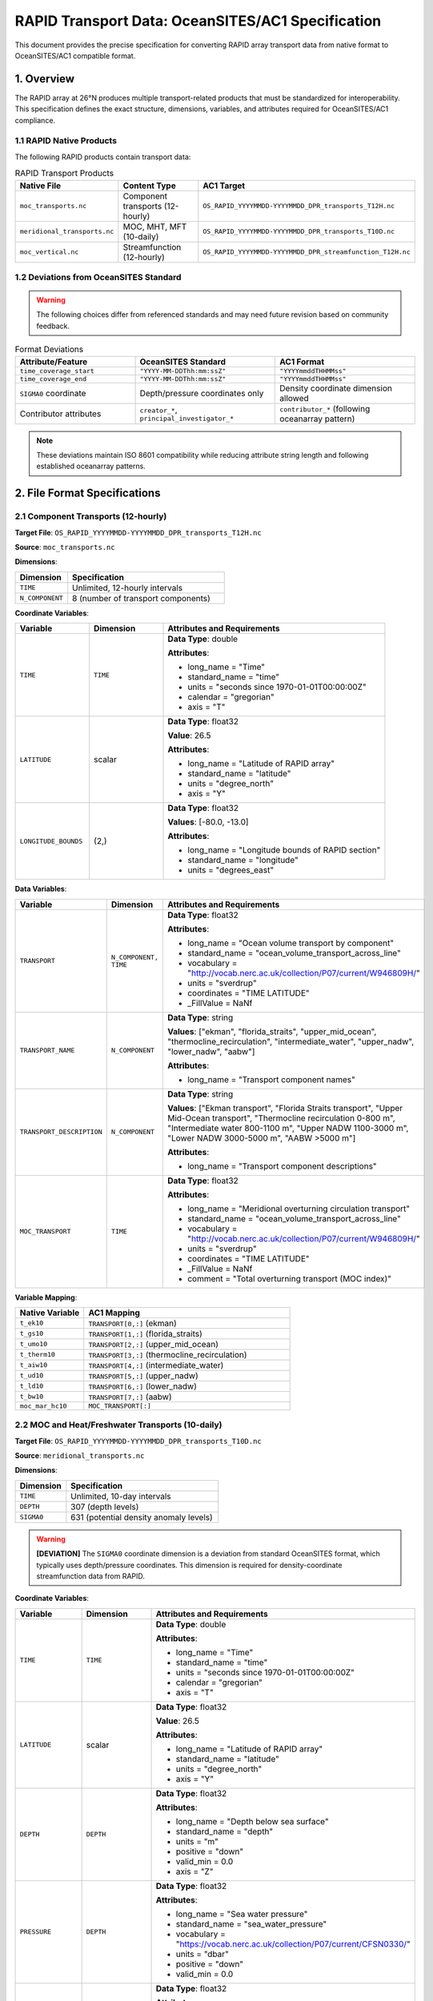 RAPID Transport Data: OceanSITES/AC1 Specification
==================================================

This document provides the precise specification for converting RAPID array transport data from native format to OceanSITES/AC1 compatible format.

1. Overview
-----------

The RAPID array at 26°N produces multiple transport-related products that must be standardized for interoperability. This specification defines the exact structure, dimensions, variables, and attributes required for OceanSITES/AC1 compliance.

1.1 RAPID Native Products
~~~~~~~~~~~~~~~~~~~~~~~~~

The following RAPID products contain transport data:

.. list-table:: RAPID Transport Products
   :widths: 25 25 50
   :header-rows: 1

   * - Native File
     - Content Type
     - AC1 Target
   * - ``moc_transports.nc``
     - Component transports (12-hourly)
     - ``OS_RAPID_YYYYMMDD-YYYYMMDD_DPR_transports_T12H.nc``
   * - ``meridional_transports.nc``
     - MOC, MHT, MFT (10-daily)
     - ``OS_RAPID_YYYYMMDD-YYYYMMDD_DPR_transports_T10D.nc``
   * - ``moc_vertical.nc``
     - Streamfunction (12-hourly)
     - ``OS_RAPID_YYYYMMDD-YYYYMMDD_DPR_streamfunction_T12H.nc``

1.2 Deviations from OceanSITES Standard
~~~~~~~~~~~~~~~~~~~~~~~~~~~~~~~~~~~~~~~

.. warning::
   The following choices differ from referenced standards and may need future revision based on community feedback.

.. list-table:: Format Deviations
   :widths: 30 35 35
   :header-rows: 1

   * - Attribute/Feature
     - OceanSITES Standard
     - AC1 Format
   * - ``time_coverage_start``
     - ``"YYYY-MM-DDThh:mm:ssZ"``
     - ``"YYYYmmddTHHMMss"``
   * - ``time_coverage_end``
     - ``"YYYY-MM-DDThh:mm:ssZ"``
     - ``"YYYYmmddTHHMMss"``
   * - ``SIGMA0`` coordinate
     - Depth/pressure coordinates only
     - Density coordinate dimension allowed
   * - Contributor attributes
     - ``creator_*``, ``principal_investigator_*``
     - ``contributor_*`` (following oceanarray pattern)

.. note::
   These deviations maintain ISO 8601 compatibility while reducing attribute string length and following established oceanarray patterns.

2. File Format Specifications
-----------------------------

2.1 Component Transports (12-hourly)
~~~~~~~~~~~~~~~~~~~~~~~~~~~~~~~~~~~~

**Target File**: ``OS_RAPID_YYYYMMDD-YYYYMMDD_DPR_transports_T12H.nc``

**Source**: ``moc_transports.nc``

**Dimensions**:

.. list-table::
   :widths: 25 75
   :header-rows: 1

   * - Dimension
     - Specification
   * - ``TIME``
     - Unlimited, 12-hourly intervals
   * - ``N_COMPONENT``
     - 8 (number of transport components)

**Coordinate Variables**:

.. list-table::
   :widths: 20 20 60
   :header-rows: 1

   * - Variable
     - Dimension
     - Attributes and Requirements
   * - ``TIME``
     - ``TIME``
     - **Data Type**: double
       
       **Attributes**:
       
       - long_name = "Time"
       - standard_name = "time"
       - units = "seconds since 1970-01-01T00:00:00Z"
       - calendar = "gregorian"
       - axis = "T"
   * - ``LATITUDE``
     - scalar
     - **Data Type**: float32
       
       **Value**: 26.5
       
       **Attributes**:
       
       - long_name = "Latitude of RAPID array"
       - standard_name = "latitude"
       - units = "degree_north"
       - axis = "Y"
   * - ``LONGITUDE_BOUNDS``
     - (2,)
     - **Data Type**: float32
       
       **Values**: [-80.0, -13.0]
       
       **Attributes**:
       
       - long_name = "Longitude bounds of RAPID section"
       - standard_name = "longitude"
       - units = "degrees_east"

**Data Variables**:

.. list-table::
   :widths: 20 20 60
   :header-rows: 1

   * - Variable
     - Dimension
     - Attributes and Requirements
   * - ``TRANSPORT``
     - ``N_COMPONENT, TIME``
     - **Data Type**: float32
       
       **Attributes**:
       
       - long_name = "Ocean volume transport by component"
       - standard_name = "ocean_volume_transport_across_line"
       - vocabulary = "http://vocab.nerc.ac.uk/collection/P07/current/W946809H/"
       - units = "sverdrup"
       - coordinates = "TIME LATITUDE"
       - _FillValue = NaNf
   * - ``TRANSPORT_NAME``
     - ``N_COMPONENT``
     - **Data Type**: string
       
       **Values**: ["ekman", "florida_straits", "upper_mid_ocean", "thermocline_recirculation", "intermediate_water", "upper_nadw", "lower_nadw", "aabw"]
       
       **Attributes**:
       
       - long_name = "Transport component names"
   * - ``TRANSPORT_DESCRIPTION``
     - ``N_COMPONENT``
     - **Data Type**: string
       
       **Values**: ["Ekman transport", "Florida Straits transport", "Upper Mid-Ocean transport", "Thermocline recirculation 0-800 m", "Intermediate water 800-1100 m", "Upper NADW 1100-3000 m", "Lower NADW 3000-5000 m", "AABW >5000 m"]
       
       **Attributes**:
       
       - long_name = "Transport component descriptions"
   * - ``MOC_TRANSPORT``
     - ``TIME``
     - **Data Type**: float32
       
       **Attributes**:
       
       - long_name = "Meridional overturning circulation transport"
       - standard_name = "ocean_volume_transport_across_line"
       - vocabulary = "http://vocab.nerc.ac.uk/collection/P07/current/W946809H/"
       - units = "sverdrup"
       - coordinates = "TIME LATITUDE"
       - _FillValue = NaNf
       - comment = "Total overturning transport (MOC index)"

**Variable Mapping**:

.. list-table::
   :widths: 25 75
   :header-rows: 1

   * - Native Variable
     - AC1 Mapping
   * - ``t_ek10``
     - ``TRANSPORT[0,:]`` (ekman)
   * - ``t_gs10``
     - ``TRANSPORT[1,:]`` (florida_straits)
   * - ``t_umo10``
     - ``TRANSPORT[2,:]`` (upper_mid_ocean)
   * - ``t_therm10``
     - ``TRANSPORT[3,:]`` (thermocline_recirculation)
   * - ``t_aiw10``
     - ``TRANSPORT[4,:]`` (intermediate_water)
   * - ``t_ud10``
     - ``TRANSPORT[5,:]`` (upper_nadw)
   * - ``t_ld10``
     - ``TRANSPORT[6,:]`` (lower_nadw)
   * - ``t_bw10``
     - ``TRANSPORT[7,:]`` (aabw)
   * - ``moc_mar_hc10``
     - ``MOC_TRANSPORT[:]``

2.2 MOC and Heat/Freshwater Transports (10-daily)
~~~~~~~~~~~~~~~~~~~~~~~~~~~~~~~~~~~~~~~~~~~~~~~~~

**Target File**: ``OS_RAPID_YYYYMMDD-YYYYMMDD_DPR_transports_T10D.nc``

**Source**: ``meridional_transports.nc``

**Dimensions**:

.. list-table::
   :widths: 25 75
   :header-rows: 1

   * - Dimension
     - Specification
   * - ``TIME``
     - Unlimited, 10-day intervals
   * - ``DEPTH``
     - 307 (depth levels)
   * - ``SIGMA0``
     - 631 (potential density anomaly levels)

.. warning::
   **[DEVIATION]** The ``SIGMA0`` coordinate dimension is a deviation from standard OceanSITES format, which typically uses depth/pressure coordinates. This dimension is required for density-coordinate streamfunction data from RAPID.

**Coordinate Variables**:

.. list-table::
   :widths: 20 20 60
   :header-rows: 1

   * - Variable
     - Dimension
     - Attributes and Requirements
   * - ``TIME``
     - ``TIME``
     - **Data Type**: double
       
       **Attributes**:
       
       - long_name = "Time"
       - standard_name = "time"
       - units = "seconds since 1970-01-01T00:00:00Z"
       - calendar = "gregorian"
       - axis = "T"
   * - ``LATITUDE``
     - scalar
     - **Data Type**: float32
       
       **Value**: 26.5
       
       **Attributes**:
       
       - long_name = "Latitude of RAPID array"
       - standard_name = "latitude"
       - units = "degree_north"
       - axis = "Y"
   * - ``DEPTH``
     - ``DEPTH``
     - **Data Type**: float32
       
       **Attributes**:
       
       - long_name = "Depth below sea surface"
       - standard_name = "depth"
       - units = "m"
       - positive = "down"
       - valid_min = 0.0
       - axis = "Z"
   * - ``PRESSURE``
     - ``DEPTH``
     - **Data Type**: float32
       
       **Attributes**:
       
       - long_name = "Sea water pressure"
       - standard_name = "sea_water_pressure"
       - vocabulary = "https://vocab.nerc.ac.uk/collection/P07/current/CFSN0330/"
       - units = "dbar"
       - positive = "down"
       - valid_min = 0.0
   * - ``SIGMA0``
     - ``SIGMA0``
     - **Data Type**: float32
       
       **Attributes**:
       
       - long_name = "Potential density anomaly"
       - standard_name = "sea_water_sigma_theta"
       - vocabulary = "http://vocab.nerc.ac.uk/collection/P07/current/CFSN0333/"
       - units = "kg m-3"
       - valid_min = 0.0
       - valid_max = 50.0

**Data Variables**:

.. list-table::
   :widths: 20 20 60
   :header-rows: 1

   * - Variable
     - Dimension
     - Attributes and Requirements
   * - ``MOC_TRANSPORT_DEPTH``
     - ``TIME``
     - **Data Type**: float32
       
       **Attributes**:
       
       - long_name = "Maximum meridional overturning circulation transport from depth streamfunction"
       - standard_name = "ocean_volume_transport_across_line"
       - vocabulary = "http://vocab.nerc.ac.uk/collection/P07/current/W946809H/"
       - units = "sverdrup"
       - coordinates = "TIME LATITUDE"
       - _FillValue = NaNf
       - comment = "Maximum value from depth-coordinate streamfunction"
   * - ``MOC_TRANSPORT_SIGMA``
     - ``TIME``
     - **Data Type**: float32
       
       **Attributes**:
       
       - long_name = "Maximum meridional overturning circulation transport from density streamfunction"
       - standard_name = "ocean_volume_transport_across_line"
       - vocabulary = "http://vocab.nerc.ac.uk/collection/P07/current/W946809H/"
       - units = "sverdrup"
       - coordinates = "TIME LATITUDE"
       - _FillValue = NaNf
       - comment = "Maximum value from density-coordinate streamfunction"
   * - ``HEAT_TRANSPORT``
     - ``TIME``
     - **Data Type**: float32
       
       **Attributes**:
       
       - long_name = "Northward ocean heat transport"
       - standard_name = "northward_ocean_heat_transport"
       - vocabulary = "http://vocab.nerc.ac.uk/collection/P07/current/CFSN0483/"
       - units = "petawatt"
       - coordinates = "TIME LATITUDE"
       - _FillValue = NaNf
   * - ``FRESHWATER_TRANSPORT``
     - ``TIME``
     - **Data Type**: float32
       
       **Attributes**:
       
       - long_name = "Northward ocean freshwater transport"
       - standard_name = "northward_ocean_freshwater_transport"
       - vocabulary = "http://vocab.nerc.ac.uk/collection/P07/current/CFSN0507/"
       - units = "sverdrup"
       - coordinates = "TIME LATITUDE"
       - _FillValue = NaNf
   * - ``STREAMFUNCTION_DEPTH``
     - ``TIME, DEPTH``
     - **Data Type**: float32
       
       **Attributes**:
       
       - long_name = "Meridional overturning streamfunction in depth coordinates"
       - standard_name = "ocean_meridional_overturning_streamfunction"
       - vocabulary = "https://vocab.nerc.ac.uk/collection/P07/current/CFSN0466/"
       - units = "sverdrup"
       - coordinates = "TIME DEPTH LATITUDE"
       - _FillValue = NaNf
       - comment = "Overturning streamfunction in depth space"
   * - ``STREAMFUNCTION_SIGMA``
     - ``TIME, SIGMA0``
     - **Data Type**: float32
       
       **Attributes**:
       
       - long_name = "Meridional overturning streamfunction in density coordinates"
       - standard_name = "ocean_meridional_overturning_streamfunction"
       - vocabulary = "https://vocab.nerc.ac.uk/collection/P07/current/CFSN0466/"
       - units = "sverdrup"
       - coordinates = "TIME SIGMA0 LATITUDE"
       - _FillValue = NaNf
       - comment = "Overturning streamfunction in density space"

**Variable Mapping**:

.. list-table::
   :widths: 25 75
   :header-rows: 1

   * - Native Variable
     - AC1 Mapping
   * - ``amoc_depth``
     - ``MOC_TRANSPORT_DEPTH``
   * - ``amoc_sigma``
     - ``MOC_TRANSPORT_SIGMA``
   * - ``heat_trans``
     - ``HEAT_TRANSPORT``
   * - ``frwa_trans``
     - ``FRESHWATER_TRANSPORT``
   * - ``stream_depth``
     - ``STREAMFUNCTION_DEPTH``
   * - ``stream_sigma``
     - ``STREAMFUNCTION_SIGMA``

2.3 Streamfunction (12-hour intervals)
~~~~~~~~~~~~~~~~~~~~~~~~~~~~~~

**Target File**: ``OS_RAPID_YYYYMMDD-YYYYMMDD_DPR_streamfunction_T12H.nc``

**Source**: ``moc_vertical.nc``

**Dimensions**:

.. list-table::
   :widths: 25 75
   :header-rows: 1

   * - Dimension
     - Specification
   * - ``TIME``
     - Unlimited, 12-hour intervals
   * - ``DEPTH``
     - 307 (depth levels)

**Coordinate Variables**:

.. list-table::
   :widths: 20 20 60
   :header-rows: 1

   * - Variable
     - Dimension
     - Attributes and Requirements
   * - ``TIME``
     - ``TIME``
     - **Data Type**: double
       
       **Attributes**:
       
       - long_name = "Time"
       - standard_name = "time"
       - units = "seconds since 1970-01-01T00:00:00Z"
       - calendar = "gregorian"
       - axis = "T"
   * - ``DEPTH``
     - ``DEPTH``
     - **Data Type**: float32
       
       **Attributes**:
       
       - long_name = "Depth below sea surface"
       - standard_name = "depth"
       - units = "m"
       - positive = "down"
       - valid_min = 0.0
       - axis = "Z"
   * - ``LATITUDE``
     - scalar
     - **Data Type**: float32
       
       **Value**: 26.5
       
       **Attributes**:
       
       - long_name = "Latitude of RAPID array"
       - standard_name = "latitude"
       - units = "degree_north"
       - axis = "Y"

**Data Variables**:

.. list-table::
   :widths: 20 20 60
   :header-rows: 1

   * - Variable
     - Dimension
     - Attributes and Requirements
   * - ``STREAMFUNCTION``
     - ``TIME, DEPTH``
     - **Data Type**: float32
       
       **Attributes**:
       
       - long_name = "Meridional overturning streamfunction"
       - standard_name = "ocean_meridional_overturning_streamfunction"
       - vocabulary = "https://vocab.nerc.ac.uk/collection/P07/current/CFSN0466/"
       - units = "sverdrup"
       - coordinates = "TIME DEPTH LATITUDE"
       - _FillValue = NaNf

**Variable Mapping**:

.. list-table::
   :widths: 25 75
   :header-rows: 1

   * - Native Variable
     - AC1 Mapping
   * - ``stream_function_mar``
     - ``STREAMFUNCTION`` (transposed from native (depth, time) to (TIME, DEPTH))

3. Global Attributes
-------------------

All RAPID AC1 files must include the following global attributes:

.. list-table:: Required Global Attributes
   :widths: 25 75
   :header-rows: 1

   * - Attribute
     - Specification
   * - ``Conventions``
     - "CF-1.8, OceanSITES-1.4, ACDD-1.3"
   * - ``format_version``
     - "1.4"
   * - ``data_type``
     - "OceanSITES time-series data"
   * - ``featureType``
     - "timeSeries"
   * - ``platform``
     - "subsurface mooring"
   * - ``site_code``
     - "RAPID"
   * - ``array``
     - "RAPID"
   * - ``data_mode``
     - "D"
   * - ``title``
     - "RAPID-MOCHA Ocean Transport Time Series at 26°N"
   * - ``summary``
     - "Meridional overturning circulation and transport components from the RAPID-MOCHA array at 26°N in the Atlantic Ocean."
   * - ``source``
     - "subsurface mooring"
   * - ``contributor_name``
     - "David Smeed, Ben Moat"
   * - ``contributor_role``
     - "Data scientist, Data scientist"
   * - ``contributor_role_vocabulary``
     - "https://vocab.nerc.ac.uk/collection/W08/current/"
   * - ``contributor_id``
     - "https://orcid.org/0000-0003-1740-1778, https://orcid.org/0000-0001-8676-7779"
   * - ``contributing_institutions``
     - "National Oceanography Centre (Southampton) (NOC), Atlantic Oceanographic and Meteorological Laboratory National Oceanic and Atmospheric Administration (NOAA AOML), Rosenstiel School of Marine and Atmospheric Science University of Miami (RSMAS)"
   * - ``contributing_institutions_vocabulary``
     - "https://edmo.seadatanet.org/report/17, https://edmo.seadatanet.org/report/1799, https://edmo.seadatanet.org/report/1382"
   * - ``contributing_institutions_role``
     - "Operator, Operator, Operator"
   * - ``contributing_institutions_role_vocabulary``
     - "https://vocab.nerc.ac.uk/collection/W08/current/"
   * - ``geospatial_lat_min``
     - 26.5
   * - ``geospatial_lat_max``
     - 26.5
   * - ``geospatial_lon_min``
     - -80.0
   * - ``geospatial_lon_max``
     - -13.0
   * - ``time_coverage_start``
     - "YYYYmmddTHHMMss" (e.g., "20040401T000000")
   * - ``time_coverage_end``
     - "YYYYmmddTHHMMss" (e.g., "20230211T235959")
   * - ``source_acknowledgement``
     - "Data from the RAPID AMOC observing project is funded by the Natural Environment Research Council, U.S. National Science Foundation (NSF) with support from NOAA. They are freely available from https://rapid.ac.uk/"
   * - ``references``
     - "https://www.rapid.ac.uk/, https://doi.org/10.5285/35784047-9b82-2160-e053-6c86abc0c91b"
   * - ``license``
     - "Data available free of charge. User assumes all risk for use of data."

.. warning::
   **Note on Deviations**: This specification includes deviations from OceanSITES standard (see section 1.2), particularly in time format (``YYYYmmddTHHMMss``) and contributor attributes (``contributor_*`` instead of ``creator_*`` and ``principal_investigator_*``). These choices follow oceanarray conventions and may need future revision based on community feedback.

.. note::
   **Source Data Version**: These specifications are based on RAPID dataset version v2024.1. Version information should be preserved in processing history or comments during conversion.

4. Validation Rules
------------------

4.1 Filename Validation
~~~~~~~~~~~~~~~~~~~~~~~

**OceanSITES Filename Convention**: ``OS_[PSPANCode]_[StartEndCode]_[ContentType]_[PARTX].nc``

**RAPID AC1 Filenames**:

.. list-table:: Expected Filenames
   :widths: 40 60
   :header-rows: 1

   * - File Type
     - Filename Pattern
   * - Component Transports (12-hour)
     - ``OS_RAPID_YYYYMMDD-YYYYMMDD_DPR_transports_T12H.nc``
   * - MOC/Heat/Freshwater (10-day)
     - ``OS_RAPID_YYYYMMDD-YYYYMMDD_DPR_transports_T10D.nc``
   * - Streamfunction (12-hour)
     - ``OS_RAPID_YYYYMMDD-YYYYMMDD_DPR_streamfunction_T12H.nc``

**Filename Components**:

- ``OS``: OceanSITES prefix (mandatory)
- ``RAPID``: Platform/array code (mandatory for RAPID data)
- ``YYYYMMDD-YYYYMMDD``: Start and end dates in compact format (mandatory)
- ``DPR``: Content type = Derived Product (mandatory for RAPID transports)
- ``PARTX``: Content descriptor with time resolution
  - ``transports_T12H``: 12-hour component transports
  - ``transports_T10D``: 10-day MOC/heat/freshwater transports  
  - ``streamfunction_T12H``: 12-hour streamfunction
- ``.nc``: NetCDF extension (mandatory)

**Validation Rules**:

- Filename must match exact pattern for intended file type
- Date range must be valid (start ≤ end)
- Date format must be ``YYYYMMDD`` (8 digits)
- File extension must be ``.nc``

4.2 Dimension Validation
~~~~~~~~~~~~~~~~~~~~~~~~

**Dimension Sizes**:

- ``TIME`` dimension must be unlimited
- ``N_COMPONENT`` must equal 8 for component transport files
- ``DEPTH`` must equal 307 for streamfunction and meridional transport files
- ``SIGMA0`` must equal 631 for meridional transport files

**Dimension Ordering** (T, Z, Y, X rule):

- Coordinate dimensions must follow CF convention: ``TIME``, ``DEPTH``/``PRESSURE``/``SIGMA0``, ``LATITUDE``, ``LONGITUDE``
- Component dimensions (``N_COMPONENT``) must be leftmost of spatiotemporal dimensions
- Valid examples: ``(N_COMPONENT, TIME)``, ``(TIME, DEPTH)``, ``(TIME, SIGMA0)``

4.3 Units Validation
~~~~~~~~~~~~~~~~~~~~

**Approved UDUNITS-2 Units** (must match exactly):

- Time: ``seconds since 1970-01-01T00:00:00Z``
- Latitude: ``degree_north`` (singular, not ``degrees_north``)
- Longitude: ``degree_east`` (singular, not ``degrees_east``)
- Depth: ``m``
- Pressure: ``dbar``
- Temperature: ``degree_Celsius``
- Salinity: ``1`` (dimensionless)
- Velocity: ``m s-1``
- Transport: ``sverdrup`` (not ``Sv``)
- Heat Transport: ``petawatt`` (not ``PW`` or ``watt``)
- Density: ``kg m-3``

4.4 Variable Validation
~~~~~~~~~~~~~~~~~~~~~~

**Required Attributes**:

- All coordinate variables must have ``axis`` attribute (T, Z, Y, or X)
- All variables must have ``long_name`` and ``standard_name`` where available
- All variables must include ``vocabulary`` attribute where specified in tables
- All data variables must have ``_FillValue`` matching variable data type
- All variables must have ``units`` attribute

**Vocabulary Validation**:

- Each variable with specified vocabulary must include exact URL from specification
- Vocabulary URLs must be accessible and valid NERC vocabulary references

**Data Value Validation**:

- **LATITUDE values**: Must be between -90 and 90 degrees
- **LONGITUDE values**: Must be between -180 and 360 degrees
- **DEPTH values**: Must be ≥0 if ``positive="down"``, or ≤0 if ``positive="up"``
- **PRESSURE values**: Must be ≥0 (pressure cannot be negative)
- **TIME values**: Must fall within date range specified in filename (``YYYYMMDD-YYYYMMDD``)
- **Transport/Streamfunction values**: Can be any sign (positive or negative flows are valid)
- **Temperature values**: Must be within ``valid_min`` and ``valid_max`` if specified
- **Salinity values**: Must be within ``valid_min`` and ``valid_max`` if specified

4.5 FeatureType Validation
~~~~~~~~~~~~~~~~~~~~~~~~~~

**Automatic FeatureType Assignment**:

- ``timeSeries``: Files with only ``TIME`` dimension (e.g., component transports)
- ``timeSeriesProfile``: Files with vertical coordinates (``DEPTH``, ``PRESSURE``, or ``SIGMA0``)

4.6 Global Attributes Validation
~~~~~~~~~~~~~~~~~~~~~~~~~~~~~~~~

**Mandatory Attributes** (from AC1 format specification):

- ``Conventions`` = "CF-1.8, OceanSITES-1.4, ACDD-1.3"
- ``format_version`` = "1.4"
- ``data_type`` = "OceanSITES time-series data"
- ``featureType`` (auto-assigned based on dimensions)
- ``data_mode`` = "D"
- ``title``, ``summary``, ``source``
- ``geospatial_lat_min``, ``geospatial_lat_max``, ``geospatial_lon_min``, ``geospatial_lon_max``
- ``time_coverage_start``, ``time_coverage_end``

**RAPID-Specific Mandatory Attributes**:

- ``site_code`` = "RAPID"
- ``array`` = "RAPID"

**Contributor Information** (following oceanarray deviation):

- ``contributor_name``: Names of data contributors
- ``contributor_role``: Roles from NERC W08 vocabulary (e.g., "Data scientist", "Manufacturer")
- ``contributor_role_vocabulary`` = "https://vocab.nerc.ac.uk/collection/W08/current/"
- ``contributor_id``: ORCID URLs in format "https://orcid.org/0000-0000-0000-0000"

**Prohibited Attributes** (oceanarray deviation):

- ``creator_*`` attributes (not used)
- ``principal_investigator_*`` attributes (not used)

4.7 File-Specific Validation
~~~~~~~~~~~~~~~~~~~~~~~~~~~~

**Component Transports (T12H)**:

- Must contain ``N_COMPONENT`` dimension with size 8
- Must contain ``TRANSPORT`` variable with dimensions ``(N_COMPONENT, TIME)``
- Must contain ``MOC_TRANSPORT`` variable with dimension ``(TIME)``
- Must contain component name and description variables

**MOC/Heat/Freshwater Transports (T10D)**:

- Must contain ``DEPTH`` and ``SIGMA0`` dimensions with sizes 307 and 631
- Must contain streamfunction variables: ``STREAMFUNCTION_DEPTH``, ``STREAMFUNCTION_SIGMA``
- Must contain transport variables: ``MOC_TRANSPORT_DEPTH``, ``MOC_TRANSPORT_SIGMA``

**Streamfunction (T12H)**:

- Must contain ``DEPTH`` dimension with size 307
- Must contain ``STREAMFUNCTION`` variable with dimensions ``(TIME, DEPTH)``
- Must NOT contain ``SIGMA0`` dimension

4.8 Compliance Checklist
~~~~~~~~~~~~~~~~~~~~~~~~

.. list-table:: Validation Checklist
   :widths: 50 50
   :header-rows: 1

   * - Check
     - Requirement
   * - **File Structure**
     - 
   * - NetCDF4 format
     - Must be valid NetCDF4 file
   * - Dimension ordering
     - T, Z, Y, X with components leftmost
   * - Unlimited TIME
     - TIME dimension must be unlimited
   * - **Variables**
     - 
   * - Required coordinates
     - TIME always present; others as specified
   * - Vocabulary URLs
     - All specified vocabularies present and valid
   * - Units compliance
     - Only approved UDUNITS-2 units
   * - Data types
     - float32 for data, double for TIME
   * - **Attributes**
     - 
   * - Mandatory globals
     - All required global attributes present
   * - Contributor format
     - ORCID as URLs, roles from W08 vocabulary
   * - FeatureType
     - timeSeries or timeSeriesProfile as appropriate
   * - **Standards**
     - 
   * - CF compliance
     - Must follow CF Conventions 1.8
   * - OceanSITES compliance
     - Must follow OceanSITES v1.4 (with noted deviations)
   * - AC1 compliance
     - Must follow AC1 format specification

5. Implementation Notes
----------------------

5.1 Unit Conversions
~~~~~~~~~~~~~~~~~~~~

- Native RAPID units "Sv" → AC1 "sverdrup"
- Native RAPID units "PW" → AC1 "petawatt"

5.2 Dimension Reordering
~~~~~~~~~~~~~~~~~~~~~~~

- Native streamfunction (depth, time) → AC1 (TIME, DEPTH)
- Follow CF convention T, Z, Y, X ordering

5.3 Quality Control
~~~~~~~~~~~~~~~~~~

- Preserve any existing quality flags from native data
- Add ``QC_indicator`` global attribute if quality assessment available

6. Compliance Verification
-------------------------

Each converted file must be validated using the AMOCatlas compliance checker, which verifies:

1. **File Structure**: NetCDF4 format, dimension ordering, unlimited TIME
2. **Variable Requirements**: Required coordinates, vocabularies, units, data types
3. **Attribute Compliance**: Mandatory global attributes, contributor information
4. **Format Standards**: CF Conventions 1.8, OceanSITES v1.4 (with deviations), AC1 specification
5. **File-Specific Rules**: Component dimensions, streamfunction variables, transport requirements

**Reference Implementation**: ``amocatlas.convert.rapid_to_ac1()``